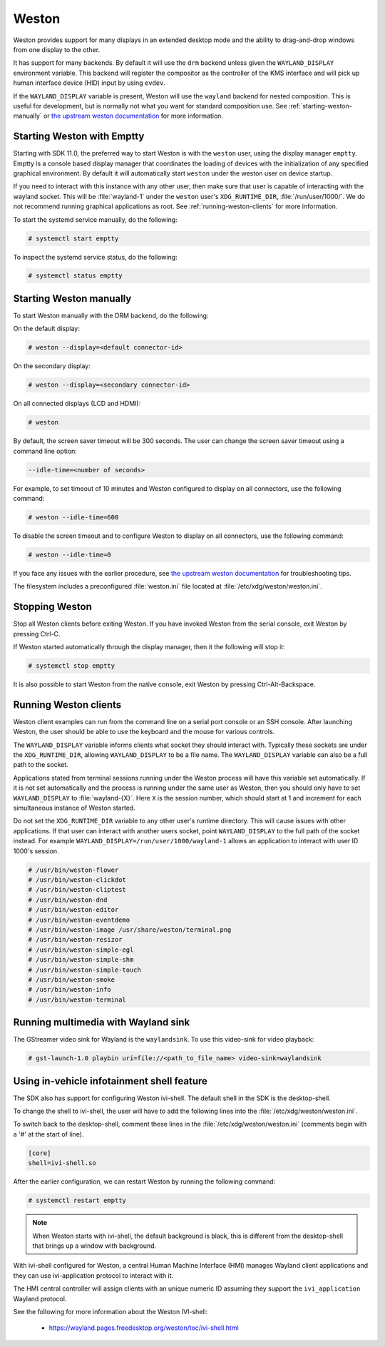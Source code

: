 ######
Weston
######

Weston provides support for many displays in an extended desktop mode and the
ability to drag-and-drop windows from one display to the other.

It has support for many backends. By default it will use the ``drm`` backend
unless given the ``WAYLAND_DISPLAY`` environment variable. This backend will
register the compositor as the controller of the KMS interface and will pick up
human interface device (HID) input by using ``evdev``.

If the ``WAYLAND_DISPLAY`` variable is present, Weston will use the ``wayland``
backend for nested composition. This is useful for development, but is normally
not what you want for standard composition use. See
:ref:`starting-weston-manually` or `the upstream weston documentation`_ for more
information.

.. ifconfig:: CONFIG_part_variant in ('AM62PX', 'J722S')

   The |__PART_FAMILY_NAME__| group of devices actually utilizes two separate
   DSS modules enumerated under two different :file:`/dev/dri/card*` devices.

   Weston versions newer than ``11.0.91`` can specify additional card devices
   via the ``--additional-devices`` command line parameter when using the
   ``drm`` backend.

   To launch Weston using both card0 and card1, you can use the following
   command:

   .. code-block:: console

      # weston --drm-device=card0 --additional-devices=card1

   You may also modify the Weston service to have systemd do this automatically
   on launch by editing :file:`/usr/share/wayland-sessions/weston.desktop` and
   modifying the ``Exec`` line:

   .. code-block:: ini

      [Desktop Entry]
      Exec=weston --drm-device=card0 --additional-devices=card1

   Please note, however, that Weston cannot use by-path identifiers and
   consistent naming of DRI devices is not the default behavior.

***************************
Starting Weston with Emptty
***************************

Starting with SDK 11.0, the preferred way to start Weston is with the ``weston``
user, using the display manager ``emptty``. Emptty is a console based display
manager that coordinates the loading of devices with the initialization of any
specified graphical environment. By default it will automatically start
``weston`` under the weston user on device startup.

If you need to interact with this instance with any other user, then make sure
that user is capable of interacting with the wayland socket. This will be
:file:`wayland-1` under the ``weston`` user's ``XDG_RUNTIME_DIR``,
:file:`/run/user/1000/`. We do not recommend running graphical applications as
root. See :ref:`running-weston-clients` for more information.

To start the systemd service manually, do the following:

.. code-block:: console

   # systemctl start emptty

To inspect the systemd service status, do the following:

.. code-block:: console

   # systemctl status emptty

.. _starting-weston-manually:

************************
Starting Weston manually
************************

To start Weston manually with the DRM backend, do the following:

On the default display:

.. code-block:: console

   # weston --display=<default connector-id>

On the secondary display:

.. code-block:: console

   # weston --display=<secondary connector-id>

On all connected displays (LCD and HDMI):

.. code-block:: console

   # weston

By default, the screen saver timeout will be 300 seconds. The user can change
the screen saver timeout using a command line option:

.. code-block:: text

   --idle-time=<number of seconds>

For example, to set timeout of 10 minutes and Weston configured to
display on all connectors, use the following command:

.. code-block:: console

   # weston --idle-time=600

To disable the screen timeout and to configure Weston to display on all
connectors, use the following command:

.. code-block:: console

   # weston --idle-time=0

If you face any issues with the earlier procedure, see `the upstream weston
documentation`_ for troubleshooting tips.

.. _the upstream weston documentation:
   https://wayland.pages.freedesktop.org/weston/toc/running-weston.html

The filesystem includes a preconfigured :file:`weston.ini` file located at
:file:`/etc/xdg/weston/weston.ini`.

.. _stopping-weston:

***************
Stopping Weston
***************

Stop all Weston clients before exiting Weston. If you have invoked
Weston from the serial console, exit Weston by pressing Ctrl-C.

If Weston started automatically through the display manager, then it the
following will stop it:

.. code-block:: console

   # systemctl stop emptty

It is also possible to start Weston from the native console, exit
Weston by pressing Ctrl-Alt-Backspace.

.. _running-weston-clients:

**********************
Running Weston clients
**********************

Weston client examples can run from the command line on a serial port
console or an SSH console. After launching Weston, the user should be
able to use the keyboard and the mouse for various controls.

The ``WAYLAND_DISPLAY`` variable informs clients what socket they should
interact with. Typically these sockets are under the ``XDG_RUNTIME_DIR``,
allowing ``WAYLAND_DISPLAY`` to be a file name. The ``WAYLAND_DISPLAY`` variable
can also be a full path to the socket.

Applications stated from terminal sessions running under the Weston process will
have this variable set automatically. If it is not set automatically and the
process is running under the same user as Weston, then you should only have to
set ``WAYLAND_DISPLAY`` to :file:`wayland-{X}`. Here ``X`` is the session
number, which should start at 1 and increment for each simultaneous instance of
Weston started.

Do not set the ``XDG_RUNTIME_DIR`` variable to any other user's runtime
directory. This will cause issues with other applications. If that user can
interact with another users socket, point ``WAYLAND_DISPLAY`` to the full path
of the socket instead. For example ``WAYLAND_DISPLAY=/run/user/1000/wayland-1``
allows an application to interact with user ID 1000's session.

.. code-block:: console

   # /usr/bin/weston-flower
   # /usr/bin/weston-clickdot
   # /usr/bin/weston-cliptest
   # /usr/bin/weston-dnd
   # /usr/bin/weston-editor
   # /usr/bin/weston-eventdemo
   # /usr/bin/weston-image /usr/share/weston/terminal.png
   # /usr/bin/weston-resizor
   # /usr/bin/weston-simple-egl
   # /usr/bin/weston-simple-shm
   # /usr/bin/weston-simple-touch
   # /usr/bin/weston-smoke
   # /usr/bin/weston-info
   # /usr/bin/weston-terminal

************************************
Running multimedia with Wayland sink
************************************

The GStreamer video sink for Wayland is the ``waylandsink``. To use this
video-sink for video playback:

.. code-block:: console

   # gst-launch-1.0 playbin uri=file://<path_to_file_name> video-sink=waylandsink

*******************************************
Using in-vehicle infotainment shell feature
*******************************************

The SDK also has support for configuring Weston ivi-shell. The default shell in
the SDK is the desktop-shell.

To change the shell to ivi-shell, the user will have to add the following lines
into the :file:`/etc/xdg/weston/weston.ini`.

To switch back to the desktop-shell, comment these lines in the
:file:`/etc/xdg/weston/weston.ini` (comments begin with a '#' at the start of
line).

.. code-block:: ini

   [core]
   shell=ivi-shell.so

After the earlier configuration, we can restart Weston by running the following
command:

.. code-block:: console

   # systemctl restart emptty

.. note::

   When Weston starts with ivi-shell, the default background is black, this is
   different from the desktop-shell that brings up a window with background.

With ivi-shell configured for Weston, a central Human Machine Interface (HMI)
manages Wayland client applications and they can use ivi-application protocol to
interact with it.

The HMI central controller will assign clients with an unique numeric ID
assuming they support the ``ivi_application`` Wayland protocol.

See the following for more information about the Weston IVI-shell:

   - `<https://wayland.pages.freedesktop.org/weston/toc/ivi-shell.html>`_


